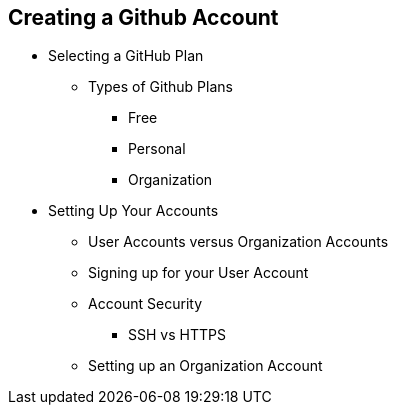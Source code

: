[[creating-account]]
== Creating a Github Account

* Selecting a GitHub Plan

  ** Types of Github Plans

    *** Free

    *** Personal

    *** Organization

* Setting Up Your Accounts

  ** User Accounts versus Organization Accounts

  ** Signing up for your User Account

  ** Account Security

    *** SSH vs HTTPS

  ** Setting up an Organization Account


